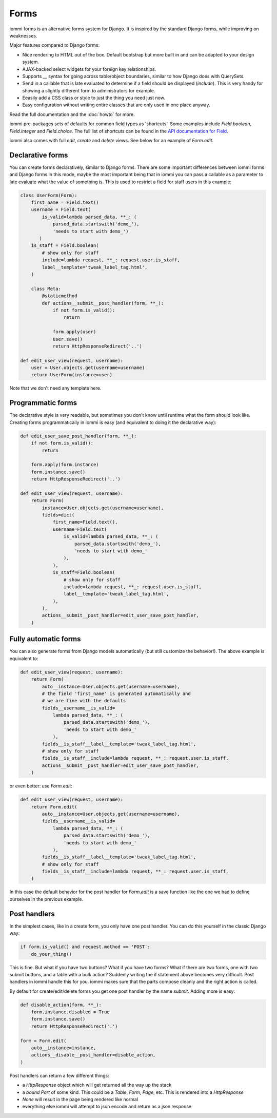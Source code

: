 .. imports
    from django.contrib.auth.models import User
    from iommi._web_compat import HttpResponseRedirect, RequestContext, render
    import pytest
    pytestmark = pytest.mark.django_db

Forms
=====

iommi forms is an alternative forms system for Django. It is inspired by the standard Django forms, while improving on weaknesses.

Major features compared to Django forms:

- Nice rendering to HTML out of the box. Default bootstrap but more built in and can be adapted to your design system.
- AJAX-backed select widgets for your foreign key relationships.
- Supports `__` syntax for going across table/object boundaries, similar to how Django does with QuerySets.
- Send in a callable that is late evaluated to determine if a field should be displayed (`include`). This is very handy for showing a slightly different form to administrators for example.
- Eeasily add a CSS class or style to just the thing you need just now.
- Easy configuration without writing entire classes that are only used in one place anyway.

Read the full documentation and the :doc:`howto` for more.

iommi pre-packages sets of defaults for common field types as 'shortcuts'.
Some examples include `Field.boolean`, `Field.integer` and `Field.choice`.
The full list of shortcuts can be found in the
`API documentation for Field <api.html#iommi.Field>`_.

iommi also comes with full `edit`, `create` and `delete` views. See below for an example of `Form.edit`.


Declarative forms
-----------------

You can create forms declaratively, similar to Django forms. There are some important differences between iommi forms and Django forms in this mode, maybe the most important being that in iommi you can pass a callable as a parameter to late evaluate what the value of something is. This is used to restrict a field for staff users in this example:


.. code:: python

    class UserForm(Form):
        first_name = Field.text()
        username = Field.text(
            is_valid=lambda parsed_data, **_: (
                parsed_data.startswith('demo_'),
                'needs to start with demo_')
           )
        is_staff = Field.boolean(
            # show only for staff
            include=lambda request, **_: request.user.is_staff,
            label__template='tweak_label_tag.html',
        )

        class Meta:
            @staticmethod
            def actions__submit__post_handler(form, **_):
                if not form.is_valid():
                    return

                form.apply(user)
                user.save()
                return HttpResponseRedirect('..')

    def edit_user_view(request, username):
        user = User.objects.get(username=username)
        return UserForm(instance=user)

.. test

    user = User.objects.create(username='foo')

    post_request = req('post', first_name='foo', username='demo_', is_staff='1', **{'-submit': ''})
    post_request.user = user

    f = edit_user_view(post_request, user.username).bind(request=post_request)
    f.render_to_response()
    assert not f.get_errors()


Note that we don't need any template here.


Programmatic forms
------------------

The declarative style is very readable, but sometimes you don't know until runtime what the form should look like. Creating forms programmatically in iommi is easy (and equivalent to doing it the declarative way):


.. code:: python

    def edit_user_save_post_handler(form, **_):
        if not form.is_valid():
            return

        form.apply(form.instance)
        form.instance.save()
        return HttpResponseRedirect('..')

    def edit_user_view(request, username):
        return Form(
            instance=User.objects.get(username=username),
            fields=dict(
                first_name=Field.text(),
                username=Field.text(
                    is_valid=lambda parsed_data, **_: (
                        parsed_data.startswith('demo_'),
                        'needs to start with demo_'
                    ),
                ),
                is_staff=Field.boolean(
                    # show only for staff
                    include=lambda request, **_: request.user.is_staff,
                    label__template='tweak_label_tag.html',
                ),
            ),
            actions__submit__post_handler=edit_user_save_post_handler,
        )

.. test

    user = User.objects.create(username='foo')
    edit_user_view(user_req('get'), user.username).bind(request=user_req('get'))
    post_request = req('post', first_name='foo', username='demo_foo', is_staff='1', **{'-submit': ''})
    post_request.user = user
    f = edit_user_view(post_request, user.username).bind(request=post_request)
    f.render_to_response()
    assert not f.get_errors()


Fully automatic forms
---------------------

You can also generate forms from Django models automatically (but still
customize the behavior!). The above example is equivalent to:

.. test

    def edit_user_save_post_handler(form, **_):
        if not form.is_valid():
            return

        form.apply(form.instance)
        form.instance.save()
        return HttpResponseRedirect('..')

.. code:: python

    def edit_user_view(request, username):
        return Form(
            auto__instance=User.objects.get(username=username),
            # the field 'first_name' is generated automatically and
            # we are fine with the defaults
            fields__username__is_valid=
                lambda parsed_data, **_: (
                    parsed_data.startswith('demo_'),
                    'needs to start with demo_'
                ),
            fields__is_staff__label__template='tweak_label_tag.html',
            # show only for staff
            fields__is_staff__include=lambda request, **_: request.user.is_staff,
            actions__submit__post_handler=edit_user_save_post_handler,
        )

.. test

    user = User.objects.create(username='foo')
    edit_user_view(user_req('get'), user.username)
    post_request = req('post', first_name='foo', last_name='example', username='demo_foo', email='foo@example.com', is_staff='1', date_joined='2020-01-01 12:02:10', password='asd', **{'-submit': ''})
    post_request.user = user
    f = edit_user_view(post_request, user.username).bind(request=post_request)
    f.render_to_response()
    assert not f.get_errors()
    user.refresh_from_db()
    assert user.username == 'demo_foo'
    # restore the username for the next test below
    user.username = 'foo'
    user.save()


or even better: use `Form.edit`:

.. code:: python

    def edit_user_view(request, username):
        return Form.edit(
            auto__instance=User.objects.get(username=username),
            fields__username__is_valid=
                lambda parsed_data, **_: (
                    parsed_data.startswith('demo_'),
                    'needs to start with demo_'
                ),
            fields__is_staff__label__template='tweak_label_tag.html',
            # show only for staff
            fields__is_staff__include=lambda request, **_: request.user.is_staff,
        )

.. test
    edit_user_view(user_req('get'), user.username)
    post_request = req('post', first_name='foo', last_name='example', username='demo_foo', email='foo@example.com', is_staff='1', date_joined='2020-01-01 12:02:10', password='asd', **{'-submit': ''})
    post_request.user = user
    f = edit_user_view(post_request, user.username).bind(request=post_request)
    f.render_to_response()
    assert not f.get_errors()


In this case the default behavior for the post handler for `Form.edit` is a save function like the one we had to define ourselves in the previous example.


Post handlers
-------------

In the simplest cases, like in a create form, you only have one post handler.
You can do this yourself in the classic Django way:

.. test

    request = req('post', foo='foo', **{'-submit': True})
    form = Form(fields__foo=Field()).bind(request=request)
    assert not form.get_errors()

    def do_your_thing():
        pass

.. code:: python

    if form.is_valid() and request.method == 'POST':
        do_your_thing()

This is fine. But what if you have two buttons? What if you have two forms?
What if there are two forms, one with two submit buttons, and a table with a
bulk action? Suddenly writing the if statement above becomes very difficult.
Post handlers in iommi handle this for you. iommi makes sure that the parts
compose cleanly and the right action is called.

By default for create/edit/delete forms you get one post handler by the name
`submit`. Adding more is easy:

.. test

    # This test is a bit silly as User doesn't have a "disabled" property, but the docs don't say what type is actually here, so let's play along :P
    instance = User.objects.create(username='foo')

.. code:: python

    def disable_action(form, **_):
        form.instance.disabled = True
        form.instance.save()
        return HttpResponseRedirect('.')

    form = Form.edit(
        auto__instance=instance,
        actions__disable__post_handler=disable_action,
    )


.. test

    request = req('post', username='foo', **{'-disable': True})
    form.bind(request=request).render_to_response()


Post handlers can return a few different things:

- a `HttpResponse` object which will get returned all the way up the stack
- a *bound* `Part` of some kind. This could be a `Table`, `Form`, `Page`, etc. This is rendered into a `HttpResponse`
- `None` will result in the page being rendered like normal
- everything else iommi will attempt to json encode and return as a json response
